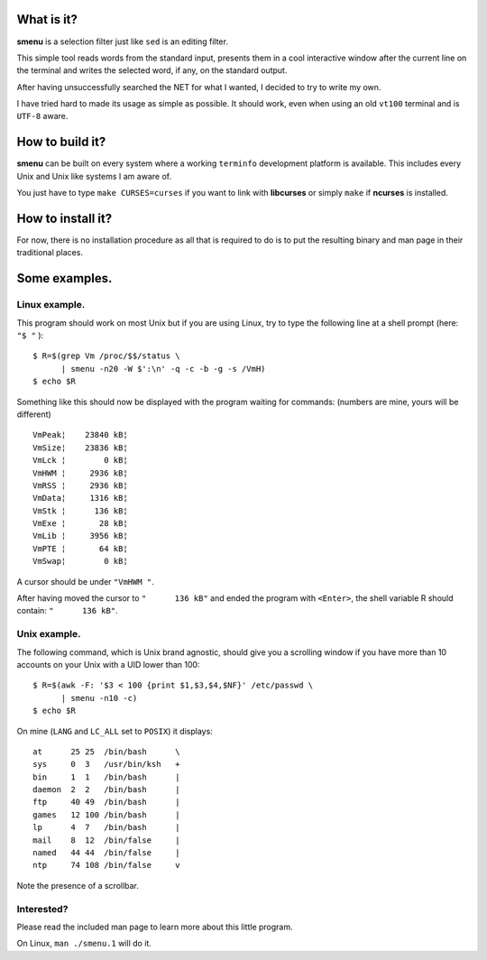 What is it?
===========
**smenu** is a selection filter just like ``sed`` is an editing filter.

This simple tool reads words from the standard input, presents them in
a cool interactive window after the current line on the terminal and writes
the selected word, if any, on the standard output.

After having unsuccessfully searched the NET for what I wanted, I
decided to try to write my own.

I have tried hard to made its usage as simple as possible. It should
work, even when using an old ``vt100`` terminal and is ``UTF-8`` aware.

How to build it?
================
**smenu** can be built on every system where a working ``terminfo``
development platform is available. This includes every Unix and Unix
like systems I am aware of.

You just have to type ``make CURSES=curses`` if you want to link with
**libcurses** or simply ``make`` if **ncurses** is installed.

How to install it?
==================
For now, there is no installation procedure as all that is required to
do is to put the resulting binary and man page in their traditional
places.

Some examples.
==============

Linux example.
--------------
This program should work on most Unix but if you are using Linux,
try to type the following line at a shell prompt (here: ``"$ "`` ):

::

  $ R=$(grep Vm /proc/$$/status \
        | smenu -n20 -W $':\n' -q -c -b -g -s /VmH)
  $ echo $R

Something like this should now be displayed with the program waiting
for commands: (numbers are mine, yours will be different)

::

  VmPeak¦    23840 kB¦
  VmSize¦    23836 kB¦
  VmLck ¦        0 kB¦
  VmHWM ¦     2936 kB¦
  VmRSS ¦     2936 kB¦
  VmData¦     1316 kB¦
  VmStk ¦      136 kB¦
  VmExe ¦       28 kB¦
  VmLib ¦     3956 kB¦
  VmPTE ¦       64 kB¦
  VmSwap¦        0 kB¦

A cursor should be under ``"VmHWM "``.

After having moved the cursor to ``"      136 kB"`` and ended the program
with ``<Enter>``, the shell variable R should contain: ``"      136 kB"``.

.. raw:: pdf

  PageBreak

Unix example.
-------------
The following command, which is Unix brand agnostic, should give you a
scrolling window if you have more than 10 accounts on your Unix with a
UID lower than 100:

::

  $ R=$(awk -F: '$3 < 100 {print $1,$3,$4,$NF}' /etc/passwd \
        | smenu -n10 -c)
  $ echo $R

On mine (``LANG`` and ``LC_ALL`` set to ``POSIX``) it displays:

::

  at      25 25  /bin/bash      \
  sys     0  3   /usr/bin/ksh   +
  bin     1  1   /bin/bash      |
  daemon  2  2   /bin/bash      |
  ftp     40 49  /bin/bash      |
  games   12 100 /bin/bash      |
  lp      4  7   /bin/bash      |
  mail    8  12  /bin/false     |
  named   44 44  /bin/false     |
  ntp     74 108 /bin/false     v

Note the presence of a scrollbar.

Interested?
-----------
Please read the included man page to learn more about this little program.

On Linux, ``man ./smenu.1`` will do it.
